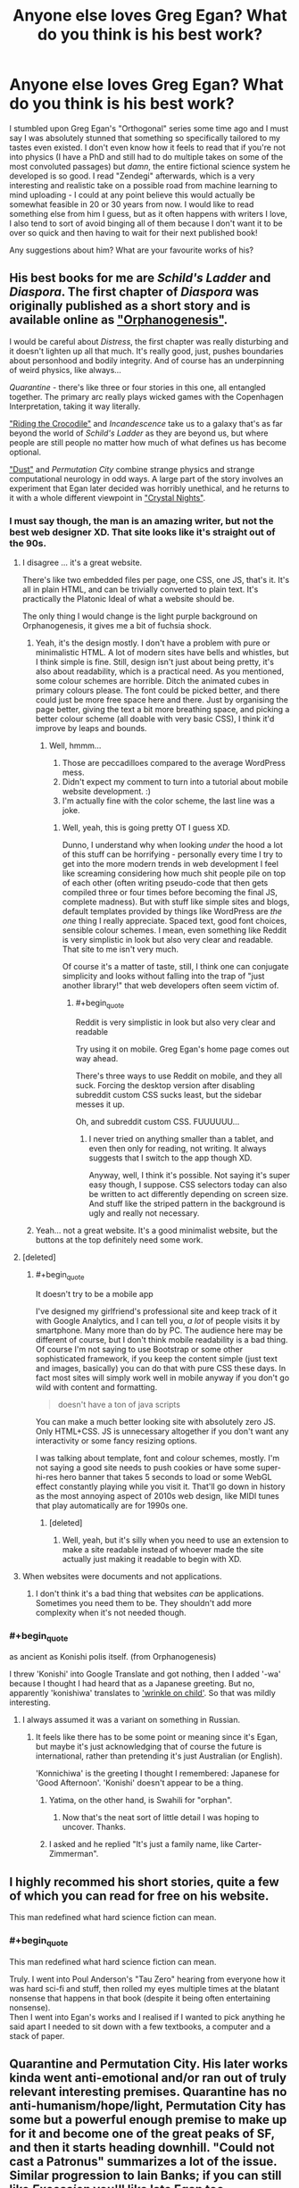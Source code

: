 #+TITLE: Anyone else loves Greg Egan? What do you think is his best work?

* Anyone else loves Greg Egan? What do you think is his best work?
:PROPERTIES:
:Author: SimoneNonvelodico
:Score: 61
:DateUnix: 1521116816.0
:END:
I stumbled upon Greg Egan's "Orthogonal" series some time ago and I must say I was absolutely stunned that something so specifically tailored to my tastes even existed. I don't even know how it feels to read that if you're not into physics (I have a PhD and still had to do multiple takes on some of the most convoluted passages) but /damn/, the entire fictional science system he developed is so good. I read "Zendegi" afterwards, which is a very interesting and realistic take on a possible road from machine learning to mind uploading - I could at any point believe this would actually be somewhat feasible in 20 or 30 years from now. I would like to read something else from him I guess, but as it often happens with writers I love, I also tend to sort of avoid binging all of them because I don't want it to be over so quick and then having to wait for their next published book!

Any suggestions about him? What are your favourite works of his?


** His best books for me are /Schild's Ladder/ and /Diaspora/. The first chapter of /Diaspora/ was originally published as a short story and is available online as [[http://www.gregegan.net/DIASPORA/01/Orphanogenesis.html]["Orphanogenesis"]].

I would be careful about /Distress/, the first chapter was really disturbing and it doesn't lighten up all that much. It's really good, just, pushes boundaries about personhood and bodily integrity. And of course has an underpinning of weird physics, like always...

/Quarantine/ - there's like three or four stories in this one, all entangled together. The primary arc really plays wicked games with the Copenhagen Interpretation, taking it way literally.

[[http://www.gregegan.net/INCANDESCENCE/00/Crocodile.html]["Riding the Crocodile"]] and /Incandescence/ take us to a galaxy that's as far beyond the world of /Schild's Ladder/ as they are beyond us, but where people are still people no matter how much of what defines us has become optional.

[[https://archive.org/stream/Asimovs_v16n08_1992-07/Asimovs_v16n08_1992-07_djvu.txt]["Dust"]] and /Permutation City/ combine strange physics and strange computational neurology in odd ways. A large part of the story involves an experiment that Egan later decided was horribly unethical, and he returns to it with a whole different viewpoint in [[http://ttapress.com/553/crystal-nights-by-greg-egan/]["Crystal Nights"]].
:PROPERTIES:
:Author: ArgentStonecutter
:Score: 20
:DateUnix: 1521119498.0
:END:

*** I must say though, the man is an amazing writer, but not the best web designer XD. That site looks like it's straight out of the 90s.
:PROPERTIES:
:Author: SimoneNonvelodico
:Score: 3
:DateUnix: 1521123569.0
:END:

**** I disagree ... it's a great website.

There's like two embedded files per page, one CSS, one JS, that's it. It's all in plain HTML, and can be trivially converted to plain text. It's practically the Platonic Ideal of what a website should be.

The only thing I would change is the light purple background on Orphanogenesis, it gives me a bit of fuchsia shock.
:PROPERTIES:
:Author: ArgentStonecutter
:Score: 16
:DateUnix: 1521123830.0
:END:

***** Yeah, it's the design mostly. I don't have a problem with pure or minimalistic HTML. A lot of modern sites have bells and whistles, but I think simple is fine. Still, design isn't just about being pretty, it's also about readability, which is a practical need. As you mentioned, some colour schemes are horrible. Ditch the animated cubes in primary colours please. The font could be picked better, and there could just be more free space here and there. Just by organising the page better, giving the text a bit more breathing space, and picking a better colour scheme (all doable with very basic CSS), I think it'd improve by leaps and bounds.
:PROPERTIES:
:Author: SimoneNonvelodico
:Score: 7
:DateUnix: 1521125603.0
:END:

****** Well, hmmm...

1. Those are peccadilloes compared to the average WordPress mess.
2. Didn't expect my comment to turn into a tutorial about mobile website development. :)
3. I'm actually fine with the color scheme, the last line was a joke.
:PROPERTIES:
:Author: ArgentStonecutter
:Score: 5
:DateUnix: 1521127744.0
:END:

******* Well, yeah, this is going pretty OT I guess XD.

Dunno, I understand why when looking /under/ the hood a lot of this stuff can be horrifying - personally every time I try to get into the more modern trends in web development I feel like screaming considering how much shit people pile on top of each other (often writing pseudo-code that then gets compiled three or four times before becoming the final JS, complete madness). But with stuff like simple sites and blogs, default templates provided by things like WordPress are /the one/ thing I really appreciate. Spaced text, good font choices, sensible colour schemes. I mean, even something like Reddit is very simplistic in look but also very clear and readable. That site to me isn't very much.

Of course it's a matter of taste, still, I think one can conjugate simplicity and looks without falling into the trap of "just another library!" that web developers often seem victim of.
:PROPERTIES:
:Author: SimoneNonvelodico
:Score: 3
:DateUnix: 1521128044.0
:END:

******** #+begin_quote
  Reddit is very simplistic in look but also very clear and readable
#+end_quote

Try using it on mobile. Greg Egan's home page comes out way ahead.

There's three ways to use Reddit on mobile, and they all suck. Forcing the desktop version after disabling subreddit custom CSS sucks least, but the sidebar messes it up.

Oh, and subreddit custom CSS. FUUUUUU...
:PROPERTIES:
:Author: ArgentStonecutter
:Score: 1
:DateUnix: 1521130236.0
:END:

********* I never tried on anything smaller than a tablet, and even then only for reading, not writing. It always suggests that I switch to the app though XD.

Anyway, well, I think it's possible. Not saying it's super easy though, I suppose. CSS selectors today can also be written to act differently depending on screen size. And stuff like the striped pattern in the background is ugly and really not necessary.
:PROPERTIES:
:Author: SimoneNonvelodico
:Score: 1
:DateUnix: 1521131584.0
:END:


***** Yeah... not a great website. It's a good minimalist website, but the buttons at the top definitely need some work.
:PROPERTIES:
:Author: Calsem
:Score: 1
:DateUnix: 1521687113.0
:END:


**** [deleted]
:PROPERTIES:
:Score: 3
:DateUnix: 1521124432.0
:END:

***** #+begin_quote
  It doesn't try to be a mobile app
#+end_quote

I've designed my girlfriend's professional site and keep track of it with Google Analytics, and I can tell you, /a lot/ of people visits it by smartphone. Many more than do by PC. The audience here may be different of course, but I don't think mobile readability is a bad thing. Of course I'm not saying to use Bootstrap or some other sophisticated framework, if you keep the content simple (just text and images, basically) you can do that with pure CSS these days. In fact most sites will simply work well in mobile anyway if you don't go wild with content and formatting.

#+begin_quote
  doesn't have a ton of java scripts
#+end_quote

You can make a much better looking site with absolutely zero JS. Only HTML+CSS. JS is unnecessary altogether if you don't want any interactivity or some fancy resizing options.

I was talking about template, font and colour schemes, mostly. I'm not saying a good site needs to push cookies or have some super-hi-res hero banner that takes 5 seconds to load or some WebGL effect constantly playing while you visit it. That'll go down in history as the most annoying aspect of 2010s web design, like MIDI tunes that play automatically are for 1990s one.
:PROPERTIES:
:Author: SimoneNonvelodico
:Score: 4
:DateUnix: 1521125952.0
:END:

****** [deleted]
:PROPERTIES:
:Score: 1
:DateUnix: 1521127564.0
:END:

******* Well, yeah, but it's silly when you need to use an extension to make a site readable instead of whoever made the site actually just making it readable to begin with XD.
:PROPERTIES:
:Author: SimoneNonvelodico
:Score: 1
:DateUnix: 1521128755.0
:END:


**** When websites were documents and not applications.
:PROPERTIES:
:Author: ajuc
:Score: 2
:DateUnix: 1521127089.0
:END:

***** I don't think it's a bad thing that websites /can/ be applications. Sometimes you need them to be. They shouldn't add more complexity when it's not needed though.
:PROPERTIES:
:Author: SimoneNonvelodico
:Score: 3
:DateUnix: 1521127583.0
:END:


*** #+begin_quote
  as ancient as Konishi polis itself. (from Orphanogenesis)
#+end_quote

I threw 'Konishi' into Google Translate and got nothing, then I added '-wa' because I thought I had heard that as a Japanese greeting. But no, apparently 'konishiwa' translates to [[https://translate.google.com/#auto/en/konishiwa]['wrinkle on child']]. So that was mildly interesting.
:PROPERTIES:
:Author: 5erif
:Score: 1
:DateUnix: 1521142795.0
:END:

**** I always assumed it was a variant on something in Russian.
:PROPERTIES:
:Author: ArgentStonecutter
:Score: 1
:DateUnix: 1521143148.0
:END:

***** It feels like there has to be some point or meaning since it's Egan, but maybe it's just acknowledging that of course the future is international, rather than pretending it's just Australian (or English).

'Konnichiwa' is the greeting I thought I remembered: Japanese for 'Good Afternoon'. 'Konishi' doesn't appear to be a thing.
:PROPERTIES:
:Author: 5erif
:Score: 3
:DateUnix: 1521145776.0
:END:

****** Yatima, on the other hand, is Swahili for "orphan".
:PROPERTIES:
:Author: ArgentStonecutter
:Score: 4
:DateUnix: 1521162270.0
:END:

******* Now that's the neat sort of little detail I was hoping to uncover. Thanks.
:PROPERTIES:
:Author: 5erif
:Score: 1
:DateUnix: 1521168363.0
:END:


****** I asked and he replied "It's just a family name, like Carter-Zimmerman".
:PROPERTIES:
:Author: ArgentStonecutter
:Score: 3
:DateUnix: 1521151686.0
:END:


** I highly recommed his short stories, quite a few of which you can read for free on his website.

This man redefined what hard science fiction can mean.
:PROPERTIES:
:Score: 13
:DateUnix: 1521118704.0
:END:

*** #+begin_quote
  This man redefined what hard science fiction can mean.
#+end_quote

Truly. I went into Poul Anderson's "Tau Zero" hearing from everyone how it was hard sci-fi and stuff, then rolled my eyes multiple times at the blatant nonsense that happens in that book (despite it being often entertaining nonsense).\\
Then I went into Egan's works and I realised if I wanted to pick anything he said apart I needed to sit down with a few textbooks, a computer and a stack of paper.
:PROPERTIES:
:Author: SimoneNonvelodico
:Score: 12
:DateUnix: 1521121312.0
:END:


** Quarantine and Permutation City. His later works kinda went anti-emotional and/or ran out of truly relevant interesting premises. Quarantine has no anti-humanism/hope/light, Permutation City has some but a powerful enough premise to make up for it and become one of the great peaks of SF, and then it starts heading downhill. "Could not cast a Patronus" summarizes a lot of the issue. Similar progression to Iain Banks; if you can still like /Excession/ you'll like late Egan too.
:PROPERTIES:
:Author: EliezerYudkowsky
:Score: 12
:DateUnix: 1521221782.0
:END:

*** I agree, and while I generally enjoy humanistic works the most, I can also enjoy classic nihilistic Egan, in a different manner.

I don't like Orthogonal though, because it has too much physics with too thin characters, at least for a non-physicist reader, and its alien social narrative is profoundly unimaginative: aliens progress towards human 20th century liberalism. Along with Egan's rejection of superhuman intelligence this is too parochial for my tastes.
:PROPERTIES:
:Author: AndrasKovacs
:Score: 6
:DateUnix: 1521292831.0
:END:


*** Just to make it clear, you feel like he got too pessimistic/dark for your tastes, basically? "Orthogonal" struck me as fundamentally optimistic. There's a lot of bad shit but ultimately there's also trust in the ability to make things better, and the epilogue always makes me grin ear to ear.
:PROPERTIES:
:Author: SimoneNonvelodico
:Score: 5
:DateUnix: 1521224274.0
:END:


*** have you read [[http://ttapress.com/553/crystal-nights-by-greg-egan/][Crystal Nights]]?
:PROPERTIES:
:Author: ArgentStonecutter
:Score: 2
:DateUnix: 1521230186.0
:END:


** Personally, I must disagree with the sentiments people are expressing. So far I find Egan's books to be... hollow. Lacking a soul. I've only read Permutation City and Diaspora, and although they were great bingeable hard sci-fi, the characters were morally empty. Where's the virtue? Where's the eudaimonia? Where's the humanism? Instead, everything is reduced to a checklist of meaningless hedonic experiences. Even the characters find the world soul-crushing: there is a disturbing trend of characters copying themselves and the copies committing suicide (this happens in /both/ Permutation City and Diaspora!).

Reading Egan books is both extremely fun and extremely draining. I'm drawn in by the hard sci-fi, but afterward I'm mildly depressed and need a drink.
:PROPERTIES:
:Author: LieGroupE8
:Score: 9
:DateUnix: 1521213051.0
:END:

*** I haven't read either of those. What I can say about the two (well, four, as Orthogonal is a trilogy) I /have/ read:

- in Zendegi, the story is very human, but it does indeed feature a situation similar to what you describe, of a character being sort-of copied and that ending not too well. He's not a great writer of characters, mind you - a lot of feelings are conveyed in really unsubtle manner. Still, I found the topic of that book - a man coping with the death of his wife and his own impending demise, and the wish to leave a trace of himself through his son - to be extremely human.

- Orthogonal features absolutely non-human characters, but is also the one that perhaps gave me the strongest emotions, mostly towards the women, who in this world undergo the horrifying fate of being able to reproduce only by dying (as they basically undergo mitosis). Again, the individual characters are perhaps relatively simple, but the overall portrayal of the emotions and social consequences of this mechanic is very vivid and believable.

I think in general Egan is a writer that shines when talking about science and society, and less about individuals. I think that's fine, not everyone can be talented at everything, and in fact I'd say that's a common thing among sci-fi authors. In fact at least his social analysis tends to be much more deep and thought out than what some others do. His characters are, mostly, means to an end - the end being advancing a plot that communicates its themes through collective, rather than individual, action. But he's surely no poet, yeah. His prose too is rather dry and, in itself, unremarkable.
:PROPERTIES:
:Author: SimoneNonvelodico
:Score: 2
:DateUnix: 1521214005.0
:END:


*** If you want to be really depressed, try /Distress/.

In Permutation City, Paul Durham's copy tried to commit suicide but failed, and he had a good reason for trying... and Peer's original is the one who shut itself down after he learned that Kate left him. Thomas Reimann rewrote himself and his whole universe by rerunning his defining moment over and over again until he made the "right" decision... that can be seen as somewhat self-centered but on the other hand he did save his lover's life in the end.

In Diaspora, are you talking about Orlando's five-dimensional version? Or the final version of Orlando alone with Yatima?
:PROPERTIES:
:Author: ArgentStonecutter
:Score: 2
:DateUnix: 1521230094.0
:END:

**** It's been a while since I've read either, but in Permutation City it is alluded to at the beginning that Durham's several previous copies all committed suicide. Yet he /continues/ copying himself. In Diaspora, it was the five-dimensional versions of one or more characters, yeah. They just sort of request to be discontinued or something (don't really remember).
:PROPERTIES:
:Author: LieGroupE8
:Score: 1
:DateUnix: 1521241967.0
:END:

***** Durham was in a situation where Paul[0] was likely going to have to terminate or indefinitely hibernate Paul[1] anyway, because it was expensive to run a Copy, so they baled out before they had time to accumulate enough experience as a copy to feel attached to that version of themself.

Orlando was a one of a kind five-dimensional version of himself, there were never going to be any more 5d people, so he'd be alone forever. He could have made a snail-bot version of himself to go into the 5d world with, but he'd already done that, and didn't feel that was enough himself to saddle with a few more hours of 5d-humanoid versions of himself.

And it's really less than suicide when there's lots of other versions of you that you're within a few days or months of in memories, it'e more like losing some short-term memory than dying.
:PROPERTIES:
:Author: ArgentStonecutter
:Score: 1
:DateUnix: 1521243566.0
:END:


*** Only mildly? I'm quite depressed afterwards. But that's the reason I read those (when I do). Sometimes that's the emotion I want from a novel. :)
:PROPERTIES:
:Author: embrodski
:Score: 1
:DateUnix: 1521239783.0
:END:


** I only read "Permutation City", and it was very good, even though I don't usually enjoy very abstract sci-fi (and this book becomes VERY abstract indeed). I still (years later) sometimes think about the ideas from that book. I've tried something else by Greg, don't remember what it was, but I just couldn't keep reading because of the level of abstraction and the density of the ideas. I usually skip a lot of filler in the books I read, and with Egan's books you can't do that, or you don't know what half the words even mean.

His style reminds me a lot of Jacek Dukaj (only "The Old Axolotl" was translated to English, haven't read that one, but "Ice" and "Black Oceans" by him are very good).
:PROPERTIES:
:Author: ajuc
:Score: 8
:DateUnix: 1521117657.0
:END:

*** I second Permutation City. One of the most mind blowing books ever. Teranesia comes a close second (almost as mind blowing). Surprised no one has mentioned it. Also, [[http://www.infinityplus.co.uk/stories/tap.htm][TAP]] is a great short story.
:PROPERTIES:
:Author: VanPeer
:Score: 2
:DateUnix: 1521160756.0
:END:


** PERMUTATION MOTHERFUCKING CITY, AWW YEAAAH

:ahem: Sorry, I really love that book.

edit: For those who have read it and want /more/, did you know there's a Permutation City fanfic by [[https://www.fanfiction.net/s/5389450/1/The-Finale-of-the-Ultimate-Meta-Mega-Crossover][our esteemed leader himself]]? Manages the rare feat of taking a Greg Egan book and making way more physical sense than the original.

edit: While being a mass fanfic crossover! Not since Blindsight has nonsense made /this much sense/.
:PROPERTIES:
:Author: FeepingCreature
:Score: 7
:DateUnix: 1521137728.0
:END:


** I had to look it up. I read Diaspora... good book that I have not forgotten. Now that you bring him up, I"m going to have to look at some of his other stuff.
:PROPERTIES:
:Author: jiaxingseng
:Score: 2
:DateUnix: 1521127354.0
:END:


** The short story Hot Rock had some really cool ideas.
:PROPERTIES:
:Author: Charlie___
:Score: 2
:DateUnix: 1521140885.0
:END:


** I've only read Diaspora. His vision of the far future, as well as the ending, is very melancholy.
:PROPERTIES:
:Author: yagsuomynona
:Score: 2
:DateUnix: 1521278888.0
:END:


** My favorite is Disapora. It reads more like paper outlining different possible futures for humans than a proper narrative. However, I really enjoyed it, in particular the birth of sentience in part one. My next favorite is Permutation city, followed closely by Distress. The Orthogonal series had too much physics for me to handle and not enough narrative to compensate.
:PROPERTIES:
:Author: paroxysms
:Score: 2
:DateUnix: 1521282156.0
:END:


** I've never read any of his stuff, but I've been interested in reading some of his "weird physics" books.
:PROPERTIES:
:Author: callmesalticidae
:Score: 1
:DateUnix: 1521120902.0
:END:


** I read Orthogonal a while back, did some time conversions (on the [[/r/gregegan]] subreddit, it's not popular so you can find the link easily if you really want to), and bought a few more books of his. I support the decision in Dichronauts to have the units, etc. just automatically translated to our terms, but the lack of diagrams/explanations only confused me. I think my favorite book of his is either Diaspora or Permutation City.

Also, a word of warning: *Orthogonal is filled with incest.* The alternate physics/biology of the Orthogonal series works has heritable traits being transmitted by the same method as illnesses. This, in practice, apparently works out to brother-sister pairs being each other's default partners. I imagine Egan's editor didn't pick up on this one; I certainly didn't until I'd already bought and read all three books.
:PROPERTIES:
:Author: cryptologicalMystic
:Score: 1
:DateUnix: 1521162330.0
:END:

*** Well, Orthogonal is filled with giant sentient amoebas reproducing by division who exchange genetic information through light signals instead of DNA through means other than mating. I feel like applying any of our sexual morals to them is a lost cause to begin with XD.
:PROPERTIES:
:Author: SimoneNonvelodico
:Score: 11
:DateUnix: 1521184612.0
:END:


*** I think that's a little bit of an unfair claim, since the Orthogonal amoebamen's biology and reproductive nature is so different from our own that any downstream implications that our species has of the term incest don't apply to them at all.

However, to be honest, the main disappointment about orthogonal (which I otherwise REALLY loved) was that the gender politics (and even general psychological makeup) of these truly alien beings ended up being pretty similar to our own in ways I wouldn't expect them to be.
:PROPERTIES:
:Author: Galap
:Score: 8
:DateUnix: 1521181905.0
:END:

**** Yeah, I found the physics way more interesting then the sociology. I also found the sort of solution of their problem being "lets make them more like humans" to be...boring?

The story of their science progressing is good, the too close gender politics and ..well society feels like amoebas wearing top-hats. And not really an exploration of what biology would be needed to produce the features we are introduced too.
:PROPERTIES:
:Author: nolrai
:Score: 2
:DateUnix: 1521860369.0
:END:


**** Well, it was a way to comment on our world, of course, so they had to be. I didn't think it was too weird. Sexism made sense, in-world, in fact more sense than it does in /ours/: if women die basically halfway through their life, and once the claim that their knowledge is somehow passed to their children is debunked, what's the point in giving them education, or allowing them to lead a fulfilling professional life? It's like the modern problem with companies not hiring women for fear they'll get pregnant and thus cost them money for maternity, except multiplied times 1000. There is a fundamental biological inequality and injustice that exists because Nature doesn't give a fuck, and the obvious way society deals with that is by rolling with it and trying to maximise efficiency instead of individual happiness. It's not weird they'd come to those conclusions. In fact the very assignment of who counts as a "woman" and who as a "man" in their species is completely arbitrary and basically done, for our convenience as human readers, to map with the social roles we experience every day. In the amoeba people, the "men" are for example traditionally the caregivers for the children. This is something that's perhaps not explored much but is a fundamental departure from our own experience as mammalians.
:PROPERTIES:
:Author: SimoneNonvelodico
:Score: 1
:DateUnix: 1521282580.0
:END:

***** Yeah...but scifi can be so much more then just social commentary.

Its not that the sexism didn't make sense...it was that the narative seemed to have too many parrales around it.

Like I would expect the psychology to reflect their biology more. And like maybe not even call them men and women. Like you say its not really analogs. I guess I might feel better about it if the comment on our world was...insightful or didn't feel forced.
:PROPERTIES:
:Author: nolrai
:Score: 2
:DateUnix: 1521860888.0
:END:

****** #+begin_quote
  Yeah...but scifi can be so much more then just social commentary.
#+end_quote

Well, but in this case I think it is anyway - a lot of the situations are original, caused by the specific circumstances of the novels' setting, and half the books are simply centred around their very peculiar brand of physics.

I don't think the commentary itself feels out of place, but I agree it's not exactly /subtle/, and I guess one might find that aspect annoying. I didn't have a problem with it, except for what I consider to be a bit of a plot contrivance at the end of The Eternal Flame, namely [[#s][spoilers]].
:PROPERTIES:
:Author: SimoneNonvelodico
:Score: 3
:DateUnix: 1521874790.0
:END:


*** #+begin_quote
  Orthogonal is filled with incest
#+end_quote

Only if you choose to interpret it in terms of mammalian biology in a universe with completely different physics and no unique arrow of time, I guess.
:PROPERTIES:
:Author: ArgentStonecutter
:Score: 4
:DateUnix: 1521230300.0
:END:

**** Yeah, might as well say it's full of siblings killing each other since that's the outcome of the mating act.
:PROPERTIES:
:Author: SimoneNonvelodico
:Score: 3
:DateUnix: 1521282672.0
:END:


** "Border Guards" is probably my favorite, because it touches on the sociology of immortality and post scarcity in a way sci-fi rarely does.
:PROPERTIES:
:Author: everything-narrative
:Score: 1
:DateUnix: 1522221447.0
:END:
